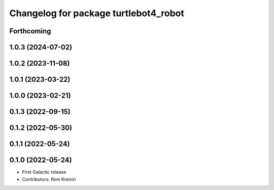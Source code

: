 ^^^^^^^^^^^^^^^^^^^^^^^^^^^^^^^^^^^^^^
Changelog for package turtlebot4_robot
^^^^^^^^^^^^^^^^^^^^^^^^^^^^^^^^^^^^^^

Forthcoming
-----------

1.0.3 (2024-07-02)
------------------

1.0.2 (2023-11-08)
------------------

1.0.1 (2023-03-22)
------------------

1.0.0 (2023-02-21)
------------------

0.1.3 (2022-09-15)
------------------

0.1.2 (2022-05-30)
------------------

0.1.1 (2022-05-24)
------------------

0.1.0 (2022-05-24)
------------------
* First Galactic release
* Contributors: Roni Kreinin
